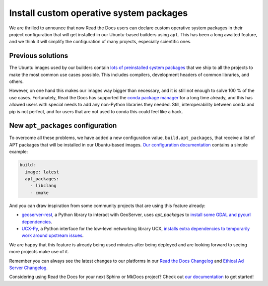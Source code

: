 .. post:: May 19, 2021
   :tags: feature, builders
   :author: Juan Luis
   :location: MAD

.. meta::
   :description lang=en:
      We have deployed a long awaited feature:
      the ability to install custom operative system packages.

Install custom operative system packages
========================================

We are thrilled to announce that now Read the Docs users
can declare custom operative system packages in their project configuration
that will get installed in our Ubuntu-based builders using ``apt``.
This has been a long awaited feature,
and we think it will simplify the configuration of many projects,
especially scientific ones.

Previous solutions
------------------

The Ubuntu images used by our builders
contain `lots of preinstalled system
packages <https://github.com/readthedocs/readthedocs-docker-images/blob/8e4f035c219307e30f5e3326c3c8271cee4f2631/Dockerfile#L15-L131>`_
that we ship to all the projects
to make the most common use cases possible.
This includes compilers, development headers of common libraries, and others.

However, on one hand this makes our images way bigger than necessary,
and it is still not enough to solve 100 % of the use cases.
Fortunately, Read the Docs has supported the `conda package
manager <https://docs.readthedocs.io/en/stable/guides/conda.html>`_
for a long time already,
and this has allowed users with special needs to add
any non-Python libraries they needed.
Still, interoperability between conda and pip is not perfect,
and for users that are not used to conda this could feel like a hack.

New ``apt_packages`` configuration
----------------------------------

To overcome all these problems, we have added a new configuration value,
``build.apt_packages``, that receive a list of APT packages
that will be installed in our Ubuntu-based images.
`Our configuration
documentation <https://docs.readthedocs.io/en/stable/config-file/v2.html#build-apt-packages>`_
contains a simple example:

.. code-block:: yaml

   build:
     image: latest
     apt_packages:
       - libclang
       - cmake

And you can draw inspiration from some community projects that are using this feature already:

- `geoserver-rest`_, a Python library to interact with GeoServer, uses `apt_packages`
  to `install some GDAL and pycurl
  dependencies <https://github.com/gicait/geoserver-rest/blob/70ec799937b18ec7baed6fd3f7b2bf2f11dd8237/.readthedocs.yaml#L3-L12>`_.
- `UCX-Py`_, a Python interface for the low-level networking library UCX,
  `installs extra dependencies to temporarily work around upstream
  issues <https://github.com/rapidsai/ucx-py/blob/504ba8efecafaf48b5a2692113b8da70f8229721/.readthedocs.yml#L3-L6>`_.

We are happy that this feature is already being used
minutes after being deployed
and are looking forward to seeing more projects make use of it.

Remember you can always see the latest changes to our platforms in our `Read the Docs
Changelog <https://docs.readthedocs.io/page/changelog.html>`_ and `Ethical Ad Server
Changelog <https://ethical-ad-server.readthedocs.io/page/developer/changelog.html>`_.

Considering using Read the Docs for your next Sphinx or MkDocs project?
Check out `our documentation <https://docs.readthedocs.io/>`_ to get started!

.. _geoserver-rest: https://geoserver-rest.readthedocs.io/
.. _UCX-Py: https://ucx-py.readthedocs.io/
